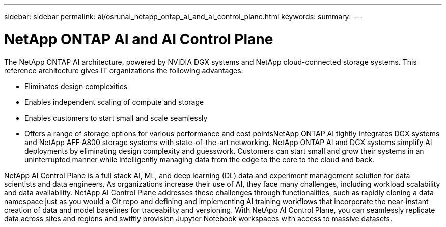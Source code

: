 ---
sidebar: sidebar
permalink: ai/osrunai_netapp_ontap_ai_and_ai_control_plane.html
keywords:
summary:
---

= NetApp ONTAP AI and AI Control Plane
:hardbreaks:
:nofooter:
:icons: font
:linkattrs:
:imagesdir: ../media/

//
// This file was created with NDAC Version 2.0 (August 17, 2020)
//
// 2020-09-11 12:14:20.278003
//

[.lead]
The NetApp ONTAP AI architecture, powered by NVIDIA DGX systems and NetApp cloud-connected storage systems. This reference architecture gives IT organizations the following advantages:

* Eliminates design complexities
* Enables independent scaling of compute and storage
* Enables customers to start small and scale seamlessly
* Offers a range of storage options for various performance and cost pointsNetApp ONTAP AI tightly integrates DGX systems and NetApp AFF A800 storage systems with state-of-the-art networking. NetApp ONTAP AI and DGX systems simplify AI deployments by eliminating design complexity and guesswork. Customers can start small and grow their systems in an uninterrupted manner while intelligently managing data from the edge to the core to the cloud and back.

NetApp AI Control Plane is a full stack AI, ML, and deep learning (DL) data and experiment management solution for data scientists and data engineers. As organizations increase their use of AI, they face many challenges, including workload scalability and data availability. NetApp AI Control Plane addresses these challenges through functionalities, such as rapidly cloning a data namespace just as you would a Git repo and defining and implementing AI training workflows that incorporate the near-instant creation of data and model baselines for traceability and versioning. With NetApp AI Control Plane, you can seamlessly replicate data across sites and regions and swiftly provision Jupyter Notebook workspaces with access to massive datasets.

